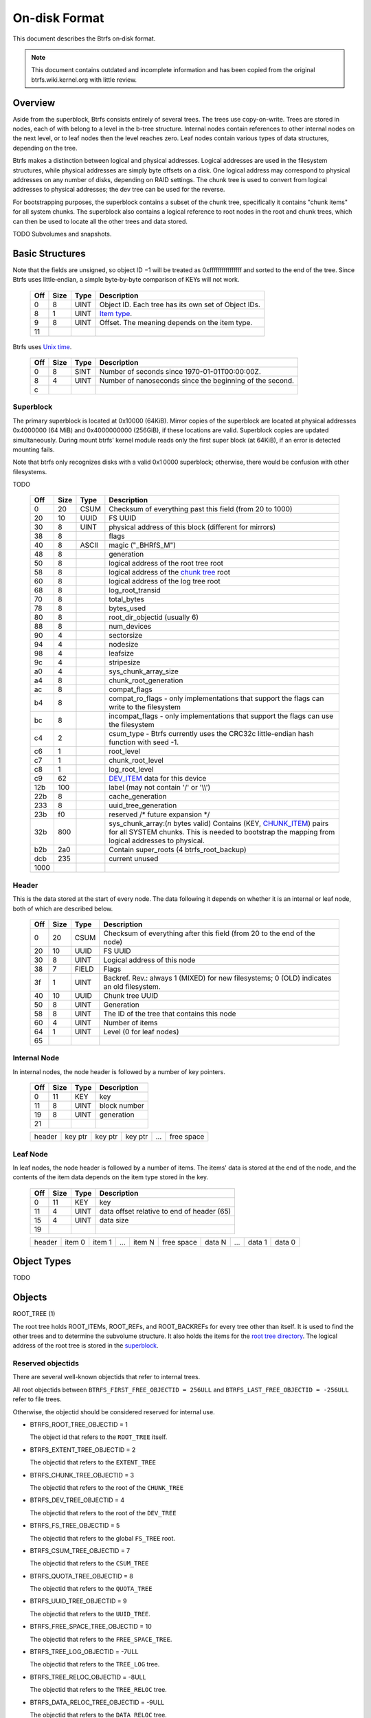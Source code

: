 On-disk Format
==============

This document describes the Btrfs on‐disk format.

.. note::

   This document contains outdated and incomplete information and has been
   copied from the original btrfs.wiki.kernel.org with little review.

Overview
~~~~~~~~

Aside from the superblock, Btrfs consists entirely of several trees. The trees
use copy-on-write.  Trees are stored in nodes, each of with belong to a level
in the b-tree structure. Internal nodes contain references to other internal
nodes on the next level, or to leaf nodes then the level reaches zero. Leaf
nodes contain various types of data structures, depending on the tree.

Btrfs makes a distinction between logical and physical addresses. Logical
addresses are used in the filesystem structures, while physical addresses are
simply byte offsets on a disk. One logical address may correspond to physical
addresses on any number of disks, depending on RAID settings. The chunk tree is
used to convert from logical addresses to physical addresses; the dev tree can
be used for the reverse.

For bootstrapping purposes, the superblock contains a subset of the chunk tree,
specifically it contains "chunk items" for all system chunks. The superblock
also contains a logical reference to root nodes in the root and chunk trees,
which can then be used to locate all the other trees and data stored.

TODO Subvolumes and snapshots.


Basic Structures
~~~~~~~~~~~~~~~~

Note that the fields are unsigned, so object ID −1 will be treated as
0xffffffffffffffff and sorted to the end of the tree. Since Btrfs uses
little‐endian, a simple byte‐by‐byte comparison of KEYs will not work.


   === ==== ==== ===================================================
   Off Size Type Description
   === ==== ==== ===================================================
   0   8    UINT Object ID. Each tree has its own set of Object IDs.
   8   1    UINT `Item type <#Item_Types>`__.
   9   8    UINT Offset. The meaning depends on the item type.
   11            
   === ==== ==== ===================================================

Btrfs uses `Unix time <http://en.wikipedia.org/wiki/Unix_time>`__.


   === ==== ==== ========================================================
   Off Size Type Description
   === ==== ==== ========================================================
   0   8    SINT Number of seconds since 1970-01-01T00:00:00Z.
   8   4    UINT Number of nanoseconds since the beginning of the second.
   c             
   === ==== ==== ========================================================

Superblock
^^^^^^^^^^

The primary superblock is located at 0x10000 (64KiB). Mirror copies of the
superblock are located at physical addresses 0x4000000 (64 MiB) and
0x4000000000 (256GiB), if these locations are valid. Superblock copies are
updated simultaneously.  During mount btrfs' kernel module reads only the first
super block (at 64KiB), if an error is detected mounting fails.

Note that btrfs only recognizes disks with a valid 0x1 0000 superblock;
otherwise, there would be confusion with other filesystems.

TODO


   +------+------+-------+-------------------------------------------------------------------------+
   | Off  | Size | Type  | Description                                                             |
   +======+======+=======+=========================================================================+
   | 0    | 20   | CSUM  | Checksum of everything past this field (from 20 to 1000)                |
   +------+------+-------+-------------------------------------------------------------------------+
   | 20   | 10   | UUID  | FS UUID                                                                 |
   +------+------+-------+-------------------------------------------------------------------------+
   | 30   | 8    | UINT  | physical address of this block (different for mirrors)                  |
   +------+------+-------+-------------------------------------------------------------------------+
   | 38   | 8    |       | flags                                                                   |
   +------+------+-------+-------------------------------------------------------------------------+
   | 40   | 8    | ASCII | magic ("_BHRfS_M")                                                      |
   +------+------+-------+-------------------------------------------------------------------------+
   | 48   | 8    |       | generation                                                              |
   +------+------+-------+-------------------------------------------------------------------------+
   | 50   | 8    |       | logical address of the root tree root                                   |
   +------+------+-------+-------------------------------------------------------------------------+
   | 58   | 8    |       | logical address of the `chunk tree <#Chunk_tree_.283.29>`__ root        |
   +------+------+-------+-------------------------------------------------------------------------+
   | 60   | 8    |       | logical address of the log tree root                                    |
   +------+------+-------+-------------------------------------------------------------------------+
   | 68   | 8    |       | log_root_transid                                                        |
   +------+------+-------+-------------------------------------------------------------------------+
   | 70   | 8    |       | total_bytes                                                             |
   +------+------+-------+-------------------------------------------------------------------------+
   | 78   | 8    |       | bytes_used                                                              |
   +------+------+-------+-------------------------------------------------------------------------+
   | 80   | 8    |       | root_dir_objectid (usually 6)                                           |
   +------+------+-------+-------------------------------------------------------------------------+
   | 88   | 8    |       | num_devices                                                             |
   +------+------+-------+-------------------------------------------------------------------------+
   | 90   | 4    |       | sectorsize                                                              |
   +------+------+-------+-------------------------------------------------------------------------+
   | 94   | 4    |       | nodesize                                                                |
   +------+------+-------+-------------------------------------------------------------------------+
   | 98   | 4    |       | leafsize                                                                |
   +------+------+-------+-------------------------------------------------------------------------+
   | 9c   | 4    |       | stripesize                                                              |
   +------+------+-------+-------------------------------------------------------------------------+
   | a0   | 4    |       | sys_chunk_array_size                                                    |
   +------+------+-------+-------------------------------------------------------------------------+
   | a4   | 8    |       | chunk_root_generation                                                   |
   +------+------+-------+-------------------------------------------------------------------------+
   | ac   | 8    |       | compat_flags                                                            |
   +------+------+-------+-------------------------------------------------------------------------+
   | b4   | 8    |       | compat_ro_flags - only implementations that support the flags can write |
   |      |      |       | to the filesystem                                                       |
   +------+------+-------+-------------------------------------------------------------------------+
   | bc   | 8    |       | incompat_flags - only implementations that support the flags can use    |
   |      |      |       | the filesystem                                                          |
   +------+------+-------+-------------------------------------------------------------------------+
   | c4   | 2    |       | csum_type - Btrfs currently uses the CRC32c little-endian hash function |
   |      |      |       | with seed -1.                                                           |
   +------+------+-------+-------------------------------------------------------------------------+
   | c6   | 1    |       | root_level                                                              |
   +------+------+-------+-------------------------------------------------------------------------+
   | c7   | 1    |       | chunk_root_level                                                        |
   +------+------+-------+-------------------------------------------------------------------------+
   | c8   | 1    |       | log_root_level                                                          |
   +------+------+-------+-------------------------------------------------------------------------+
   | c9   | 62   |       | `DEV_ITEM <#DEV_ITEM_.28d8.29>`__ data for this device                  |
   +------+------+-------+-------------------------------------------------------------------------+
   | 12b  | 100  |       | label (may not contain '/' or '\\\\')                                   |
   +------+------+-------+-------------------------------------------------------------------------+
   | 22b  | 8    |       | cache_generation                                                        |
   +------+------+-------+-------------------------------------------------------------------------+
   | 233  | 8    |       | uuid_tree_generation                                                    |
   +------+------+-------+-------------------------------------------------------------------------+
   | 23b  | f0   |       | reserved /\* future expansion \*/                                       |
   +------+------+-------+-------------------------------------------------------------------------+
   | 32b  | 800  |       | sys_chunk_array:(*n* bytes valid) Contains (KEY,                        |
   |      |      |       | `CHUNK_ITEM <#CHUNK_ITEM_.28e4.29>`__) pairs for all SYSTEM chunks.     |
   |      |      |       | This is needed to bootstrap the mapping from logical addresses to       |
   |      |      |       | physical.                                                               |
   +------+------+-------+-------------------------------------------------------------------------+
   | b2b  | 2a0  |       | Contain super_roots (4 btrfs_root_backup)                               |
   +------+------+-------+-------------------------------------------------------------------------+
   | dcb  | 235  |       | current unused                                                          |
   +------+------+-------+-------------------------------------------------------------------------+
   | 1000 |      |       |                                                                         |
   +------+------+-------+-------------------------------------------------------------------------+

Header
^^^^^^

This is the data stored at the start of every node. The data following it
depends on whether it is an internal or leaf node, both of which are described
below.


   +-----+------+-------+--------------------------------------------------------------------------+
   | Off | Size | Type  | Description                                                              |
   +=====+======+=======+==========================================================================+
   | 0   | 20   | CSUM  | Checksum of everything after this field (from 20 to the end of the node) |
   +-----+------+-------+--------------------------------------------------------------------------+
   | 20  | 10   | UUID  | FS UUID                                                                  |
   +-----+------+-------+--------------------------------------------------------------------------+
   | 30  | 8    | UINT  | Logical address of this node                                             |
   +-----+------+-------+--------------------------------------------------------------------------+
   | 38  | 7    | FIELD | Flags                                                                    |
   +-----+------+-------+--------------------------------------------------------------------------+
   | 3f  | 1    | UINT  | Backref. Rev.: always 1 (MIXED) for new filesystems; 0 (OLD) indicates   |
   |     |      |       | an old filesystem.                                                       |
   +-----+------+-------+--------------------------------------------------------------------------+
   | 40  | 10   | UUID  | Chunk tree UUID                                                          |
   +-----+------+-------+--------------------------------------------------------------------------+
   | 50  | 8    | UINT  | Generation                                                               |
   +-----+------+-------+--------------------------------------------------------------------------+
   | 58  | 8    | UINT  | The ID of the tree that contains this node                               |
   +-----+------+-------+--------------------------------------------------------------------------+
   | 60  | 4    | UINT  | Number of items                                                          |
   +-----+------+-------+--------------------------------------------------------------------------+
   | 64  | 1    | UINT  | Level (0 for leaf nodes)                                                 |
   +-----+------+-------+--------------------------------------------------------------------------+
   | 65  |      |       |                                                                          |
   +-----+------+-------+--------------------------------------------------------------------------+


Internal Node
^^^^^^^^^^^^^

In internal nodes, the node header is followed by a number of key pointers.


   === ==== ==== ============
   Off Size Type Description
   === ==== ==== ============
   0   11   KEY  key
   11  8    UINT block number
   19  8    UINT generation
   21            
   === ==== ==== ============


   ====== ======= ======= ======= === ==========
   header key ptr key ptr key ptr ... free space
   ====== ======= ======= ======= === ==========


Leaf Node
^^^^^^^^^

In leaf nodes, the node header is followed by a number of items. The items'
data is stored at the end of the node, and the contents of the item data
depends on the item type stored in the key.


   === ==== ==== ==========================================
   Off Size Type Description
   === ==== ==== ==========================================
   0   11   KEY  key
   11  4    UINT data offset relative to end of header (65)
   15  4    UINT data size
   19            
   === ==== ==== ==========================================


   ====== ====== ====== === ====== ========== ====== === ====== ======
   header item 0 item 1 ... item N free space data N ... data 1 data 0
   ====== ====== ====== === ====== ========== ====== === ====== ======


Object Types
~~~~~~~~~~~~

TODO

Objects
~~~~~~~

ROOT_TREE (1)

The root tree holds ROOT_ITEMs, ROOT_REFs, and ROOT_BACKREFs for every tree other than itself. It is
used to find the other trees and to determine the subvolume structure. It also holds the items for
the `root tree directory <#Root_tree_directory>`__. The logical address of the root tree is stored
in the `superblock <#Superblock>`__.


Reserved objectids
^^^^^^^^^^^^^^^^^^

There are several well-known objectids that refer to internal trees.

All root objectids between
``BTRFS_FIRST_FREE_OBJECTID = 256ULL`` and
``BTRFS_LAST_FREE_OBJECTID = -256ULL`` refer to file trees.

Otherwise, the objectid should be considered reserved for internal use.

-  BTRFS_ROOT_TREE_OBJECTID = 1

   The object id that refers to the ``ROOT_TREE`` itself.

-  BTRFS_EXTENT_TREE_OBJECTID = 2

   The objectid that refers to the ``EXTENT_TREE``

-  BTRFS_CHUNK_TREE_OBJECTID = 3

   The objectid that refers to the root of the ``CHUNK_TREE``

-  BTRFS_DEV_TREE_OBJECTID = 4

   The objectid that refers to the root of the ``DEV_TREE``

-  BTRFS_FS_TREE_OBJECTID = 5

   The objectid that refers to the global ``FS_TREE`` root.

-  BTRFS_CSUM_TREE_OBJECTID = 7

   The objectid that refers to the ``CSUM_TREE``

-  BTRFS_QUOTA_TREE_OBJECTID = 8

   The objectid that refers to the ``QUOTA_TREE``

-  BTRFS_UUID_TREE_OBJECTID = 9

   The objectid that refers to the ``UUID_TREE``.

-  BTRFS_FREE_SPACE_TREE_OBJECTID = 10

   The objectid that refers to the ``FREE_SPACE_TREE``.

-  BTRFS_TREE_LOG_OBJECTID = -7ULL

   The objectid that refers to the ``TREE_LOG`` tree.

-  BTRFS_TREE_RELOC_OBJECTID = -8ULL

   The objectid that refers to the ``TREE_RELOC`` tree.

-  BTRFS_DATA_RELOC_TREE_OBJECTID = -9ULL

   The objectid that refers to the ``DATA_RELOC`` tree.

The following are well-known objectids within the ``ROOT_TREE`` that do not
refer to other trees.

-  BTRFS_ROOT_TREE_DIR_OBJECTID = 6

   The objectid that refers to the directory within the root tree. If it
   exists, it will have the usual items used to implement a directory
   associated with it.  There will only be a single entry called ``default``
   that points to a key to be used as the root directory on the file system
   instead of the ``FS_TREE``.

-  BTRFS_ORPHAN_OBJECTID = -5ULL

   The objectid used for orphan root tracking.

Developer note: If implementing a feature that requires a new objectid in the
reserved range, you must reserve the objectid via the mailing list before
posting your code for general use. This is a disk format change.

Orphans

Removing a root is a multi-step process that may involve many transactions.
References to every extent used by the tree must be decremented and, if they
hit zero, the extents must be released. It is possible that the system crashes,
loses power, or otherwise encounters an error during root removal. Without
additional information, the file system could ultimately contain partially
removed roots, which would make it inconsistent. When a root is removed, it
performs several small operations in a single transaction in preparation for
removal. This process should be familiar to those with an understanding of how
orphans work when an inode is unlinked on any UNIX-style file system.

#. Unlink the root from the directory that contains it.
#. Initialize the ``drop_progress`` and
   ``drop_level`` fields and set the
   ``refs`` field to ``0`` in the
   ``ROOT_ITEM``.
#. If an orphan key for this root has not already been inserted into the tree, insert one.
#. Remove the UUID entries for this root and any associated received root from the
   ``UUID_TREE``.

Ultimately, the cleaner thread handles the reference count adjustments and,
once that is complete, the root has been successfully removed and it removes
the orphan key for that root. As the cleaner progresses, the ``drop_progress``
and ``drop_level`` fields are updated to reflect the most recently processed
item.

This process may be interrupted at any time and it must be recoverable. The
orphan key is how btrfs avoids inconsistencies when that occurs. The orphan key
is located in the ``ROOT_TREE`` and is of the following form.

+-----------------------------------+
| struct btrfs_key                  |
+===================================+
| ``objectid``                      |
+-----------------------------------+
| ``BTRFS_ORPHAN_OBJECTID [-5ULL]`` |
+-----------------------------------+

-  There is no item body associated with this key. All required information is
   contained within the key itself and the ``ROOT_ITEM`` associated with the
   objectid contained in ``offset``

When the file system is mounted again after failure, the ``ROOT_TREE`` is
searched for all orphan keys and the process is resumed for each one using the
``drop_progress`` and ``drop_level`` fields in the ``ROOT_ITEM``.

EXTENT tree (2)
^^^^^^^^^^^^^^^

TODO

-  Holds EXTENT_ITEMs, BLOCK_GROUP_ITEMs
-  Pointed to by ROOT


EMPTY_SUBVOL dir (2)
^^^^^^^^^^^^^^^^^^^^

TODO

CHUNK_TREE (3)
^^^^^^^^^^^^^^

The chunk tree holds all DEV_ITEMs and CHUNK_ITEMs, making it possible to
determine the device(s) and physical address(es) corresponding to a given
logical address. It is therefore crucial for access to the contents of the
filesystem.

The chunk tree resides entirely in SYSTEM block groups, and will therefore be
accessible from the CHUNK_ITEM array in the Superblock. It also has an entry in
the ROOT tree.


Reserved objectids
^^^^^^^^^^^^^^^^^^

-  BTRFS_FIRST_CHUNK_TREE_OBJECTID = 256

   This objectid indicates the first available objectid in this ``CHUNK_TREE``. In practice, it is
   the only objectid used in the tree. The ``offset`` field of the key is the only component used to
   distinguish separate ```CHUNK_ITEM`` <#CHUNK_ITEM>`__ items.


Dev tree (4)
^^^^^^^^^^^^

The dev tree holds all DEV_EXTENTs, making it possible to determine the logical
address corresponding to a given physical address. This is necessary when
shrinking or removing devices. The dev tree has an entry in the root tree.


FS_TREE (5)
^^^^^^^^^^^

TODO

-  Holds ``INODE_ITEM``,
   ``INODE_REF``,
   ``DIR_ITEM``, DIR_INDEXen, XATTR_ITEMs,
   ``EXTENT_DATA`` for a filesystem
-  Pointed to by ROOT
-  TODO: ".."


Root tree directory
^^^^^^^^^^^^^^^^^^^

The root tree directory is stored in the root tree. It has an INODE_ITEM and a
DIR_ITEM with name "default" pointing to the FS tree. There is also a
corresponding INODE_REF, but no DIR_INDEX. The objectid of the root tree
directory is stored in the superblock, but is currently always 6.


Checksum tree (7)
^^^^^^^^^^^^^^^^^

The checksum tree contains all the EXTENT_CSUMs. It has an entry in the root
tree.


ORPHAN (-5)
^^^^^^^^^^^

TODO


TREE_LOG (-6)
^^^^^^^^^^^^^

TODO


TREE_LOG_FIXUP (-7)
^^^^^^^^^^^^^^^^^^^

TODO


TREE_RELOC (-8)
^^^^^^^^^^^^^^^

TODO

-  Just a copy of another tree


DATA_RELOC tree (-9)
^^^^^^^^^^^^^^^^^^^^

TODO

-  Holds 100 INODE_ITEM 0
-  Holds 100 INODE_REF 100 0:'..'
-  Pointed to by ROOT


EXTENT_CSUM (-a)
^^^^^^^^^^^^^^^^

TODO


MULTIPLE_OBJECTIDS (-100)
^^^^^^^^^^^^^^^^^^^^^^^^^

TODO


Item Types
~~~~~~~~~~


INODE_ITEM (01)
^^^^^^^^^^^^^^^

Location
''''''''

``INODE_ITEM`` items are located primarily in file trees but are also found in the
ROOT_TREE to implement the free space cache (v1).

Usage
'''''

+---------------------------------+
| struct btrfs_key                |
+=================================+
| objectid                        |
+---------------------------------+
| objectid (Used as inode number) |
+---------------------------------+

Description
'''''''''''

Contains the stat information for an inode; see stat(2).


Item Contents
'''''''''''''

``INODE_ITEM`` items contain a single ``btrfs_inode_item`` structure.


INODE_REF (0c)
^^^^^^^^^^^^^^

(inode_id, directory_id) TODO

From an inode to a name in a directory.

======= ==== ===== ======================
Off     Size Type  Description
======= ==== ===== ======================
0       8    UINT  index in the directory
8       2    UINT  (*n*)
a       *n*  ASCII name in the directory
a+\ *n*            
======= ==== ===== ======================

This structure can be repeated...?


INODE_EXTREF (0d)
^^^^^^^^^^^^^^^^^

(inode_id, hash of name [using directory object ID as seed]) TODO

From an inode to a name in a directory. Used if the regarding INODE_REF array
ran out of space.  *This item requires the EXTENDED_IREF feature.*

======== ==== ===== ======================
Off      Size Type  Description
======== ==== ===== ======================
0        8    UINT  directory object ID
8        8    UINT  index in the directory
10       2    UINT  (*n*)
12       *n*  ASCII name in the directory
12+\ *n*            
======== ==== ===== ======================

This structure can be repeated...?

XATTR_ITEM (18)
^^^^^^^^^^^^^^^

Location
''''''''

``XATTR_ITEM`` items are only located in file trees.


Usage
'''''

+------------------------------+
| ``struct btrfs_key``         |
+==============================+
| objectid                     |
+------------------------------+
| ``objectid of owning inode`` |
+------------------------------+


Description
'''''''''''

``XATTR_ITEM`` items contain extended attributes. Each name is hashed using the
name hash and that value is used in the key for locating the entry quickly.
Each ``XATTR_ITEM`` item contains one or more extended attributes with names
represented by the same hash. All extended attributes that share the same name
hash must fit in a single leaf.


Item Contents
'''''''''''''

``XATTR_ITEM`` items consist of a series of one or more extended attribute
entries with names that share a hash value. Each entry consists of a
``btrfs_dir_item`` structure immediately followed by the name and the attribute
data. The length of each name is contained in ``btrfs_dir_item.name_len``.  The
data payload begins immediately after the name. The data payload length is
contained in ``btrfs_dir_item.data_len`` ``btrfs_dir_item.data_len.location``
is unused and must be zeroed. ``btrfs_dir_item.type`` contains a shorthand
value referring to the type of item to which an entry refers it must always be
be ``BTRFS_FT_XATTR`` when used to describe an extended attribute.

When there is more than one entry for a single hash value, the offset of each
entry must be calculating using the lengths of the preceding entries including
names and data.

For more details, please see: ``struct btrfs_dir_item`` and ```DIR_ITEM``.


VERITY_DESC (24)
^^^^^^^^^^^^^^^^


Location
''''''''

``VERITY_DESC`` items are located in the FS_TREE. TODO


VERITY_MERKLE (25)
^^^^^^^^^^^^^^^^^^


Location
''''''''

``VERITY_MERKLE`` items are located in the FS_TREE. TODO


ORPHAN_ITEM (30)
^^^^^^^^^^^^^^^^

(-5, objid of orphan inode) TODO

``   Empty.``


DIR_LOG_ITEM (3c)
^^^^^^^^^^^^^^^^^

(directory_id, first offset) TODO

| ``   The log is considered authoritative for ([first offset, end offset)]``
| ``    0  8 UINT   end offset``


DIR_LOG_INDEX (48)
^^^^^^^^^^^^^^^^^^

(directory_id, first offset) TODO

``   Same as DIR_LOG_ITEM.``


DIR_ITEM (54)
^^^^^^^^^^^^^

Location
''''''''

``DIR_ITEM`` items are only located in file trees.


Usage
'''''

+------------------------------+
| ``struct btrfs_key``         |
+==============================+
| objectid                     |
+------------------------------+
| ``objectid of owning inode`` |
+------------------------------+


Description
'''''''''''

``DIR_ITEM`` items contain directory entries. Each name is hashed using the
name hash and that value is used in the key for locating the entry quickly.
Each ``DIR_ITEM`` item contains one or more directory entries with names
represented by the same hash. All directory entries that share the same name
hash must fit in a single leaf.


Item Contents
'''''''''''''

``DIR_ITEM`` items consist of a series of one or more directory entries with
names that share a hash value. Each entry consists of a ``btrfs_dir_item``
structure immediately followed by the name. The length of each name is
contained in ``btrfs_dir_item.name_len``. The location of the item to which
this entry refers is contained in ``btrfs_dir_item.location`` and must refer to
a valid item in the same file tree.  ``btrfs_dir_item.type`` contains a
shorthand value referring to the type of item to which an entry refers. It will
never be ``BTRFS_FT_XATTR`` when used in a standard directory.
``btrfs_dir_item.data_len`` is unused and must be ``0``.

When there is more than one entry for a single hash value, the offset of each
entry must be calculating using the lengths of the preceding entries including
names.

For more details, please see: ``struct btrfs_dir_item``.


DIR_INDEX (60)
^^^^^^^^^^^^^^

(parent objectid, 60, index in parent)

Allows looking up an item in a directory by index. Indices start at 2 (because
of "." and ".."); removed files can cause "holes" in the index space.
DIR_INDEXen have the same contents as DIR_ITEM, but may contain only one entry.


EXTENT_DATA (6c)
^^^^^^^^^^^^^^^^

(inode id, 6c, offset in file) TODO

The contents of a file.

=== ==== ==== ======================================
Off Size Type Description
=== ==== ==== ======================================
0   8    UINT generation
8   8    UINT (*n*) size of decoded extent
10  1    UINT compression (0=none, 1=zlib, 2=LZO)
11  1    UINT encryption (0=none)
12  2    UINT other encoding (0=none)
14  1    UINT type (0=inline, 1=regular, 2=prealloc)
15            
=== ==== ==== ======================================

If the extent is inline, the remaining item bytes are the data bytes (*n* bytes
in case no compression/encryption/other encoding is used).

Otherwise, the structure continues:

+-----+------+------+---------------------------------------------------------------------------+
| Off | Size | Type | Description                                                               |
+=====+======+======+===========================================================================+
| 15  | 8    | UINT | (*ea*) logical address of extent. If this is zero, the extent is sparse   |
|     |      |      | and consists of all zeroes.                                               |
+-----+------+------+---------------------------------------------------------------------------+
| 1d  | 8    | UINT | (*es*) size of extent                                                     |
+-----+------+------+---------------------------------------------------------------------------+
| 25  | 8    | UINT | (*o*) offset within the extent                                            |
+-----+------+------+---------------------------------------------------------------------------+
| 2d  | 8    | UINT | (*s*) logical number of bytes in file                                     |
+-----+------+------+---------------------------------------------------------------------------+
| 35  |      |      |                                                                           |
+-----+------+------+---------------------------------------------------------------------------+

*ea* and *es* must exactly match an EXTENT_ITEM. If the *es* bytes of data at
logical address *ea* are decoded, *n* bytes will result. The file's data
contains the *s* bytes at offset *o* within the decoded bytes. In the simplest,
uncompressed case, *o*\ =0 and *n*\ =\ *es*\ =\ *s*, so the file's data simply
contains the *n* bytes at logical address *ea*.


EXTENT_CSUM (80)
^^^^^^^^^^^^^^^^

(-a, logical address?) TODO

| ``   Contains one or more checksums of the type in the superblock for adjacent``
| ``   blocks starting at logical address (blocksize).``


ROOT_ITEM (84)
^^^^^^^^^^^^^^

Location
''''''''

``ROOT_ITEM`` items are only located in the `ROOT_TREE <#ROOT_TREE>`__.


Usage
'''''

+----------------------------------------------------------+
| ``struct btrfs_key``                                     |
+==========================================================+
| objectid                                                 |
+----------------------------------------------------------+
| ``objectid of root (TODO: document reserved objectids)`` |
+----------------------------------------------------------+


Description
'''''''''''

A fundamental component of btrfs is the btree. ``ROOT_ITEM`` items define the
location and parameters of the root of a btree.


Item Contents
'''''''''''''

``ROOT_ITEM`` items contain a single ``btrfs_root_item`` structure.


ROOT_BACKREF (90)
^^^^^^^^^^^^^^^^^

(subtree id, 90, tree id) TODO

Same content as `ROOT_REF <#ROOT_REF_.289c.29>`__.


ROOT_REF (9c)
^^^^^^^^^^^^^


Location
''''''''

``ROOT_REF`` items are only located in the ```ROOT_TREE`` <#ROOT_TREE>`__.

(tree id, subtree id) TODO

| ``    0  8 UINT   ID of directory in [tree id] that contains the subtree``
| ``    8  8 UINT   Sequence (index in tree) (even, starting at 2?)``
| ``   10  2 UINT   (n)``
| ``   12  n ASCII  name``


EXTENT_ITEM (a8)
^^^^^^^^^^^^^^^^

Location
''''''''

``EXTENT_ITEM`` items are only located in the ```EXTENT_TREE`` <#EXTENT_TREE>`__.


Usage
'''''

+-------------------------------------+
| ``struct btrfs_key``                |
+=====================================+
| objectid                            |
+-------------------------------------+
| ``byte offset for start of extent`` |
+-------------------------------------+


Description
'''''''''''

``EXTENT_ITEM`` items describe the space allocated for metadata tree nodes and
leafs as well as data extents. The space is allocated from block groups that
define the appropriate regions. In addition to functioning as basic allocation
records, ``EXTENT_ITEM`` items also contain back references that can be used to
repair the file system or resolve extent ownership back to a set of one or more
file trees. Although ``EXTENT_ITEM`` items can be used to describe both
``DATA`` and ``TREE_BLOCK`` extents, newer file systems with the skinny
metadata feature enabled at mkfs time use METADATA_ITEM  items to represent
metadata instead.


Item Contents
'''''''''''''

``EXTENT_ITEM`` items begin with the ```btrfs_extent_item``
<Data_Structures#btrfs_extent_item>`__ structure and are followed by records
that are defined by the ``flags`` field in that structure.


METADATA_ITEM (a9)
^^^^^^^^^^^^^^^^^^

Location
''''''''

``METADATA_ITEM`` items are only located in the ``EXTENT_TREE``.


Usage
'''''

+-------------------------------------+
| ``struct btrfs_key``                |
+=====================================+
| objectid                            |
+-------------------------------------+
| ``byte offset for start of extent`` |
+-------------------------------------+


Description
'''''''''''

``METADATA_ITEM`` items describe the space allocated for metadata tree nodes
and leafs. The space is allocated from block groups that define metadata
regions. In addition to functioning as basic allocation records,
``METADATA_ITEM`` items also contain back references that can be used to repair
the file system or resolve extent ownership back to a set of one or more file
trees.


Item Contents
'''''''''''''

``METADATA_ITEM`` items begin with the ``btrfs_extent_item`` structure and are
followed by records that are defined by the ``flags`` field in that structure.


TREE_BLOCK_REF (b0)
^^^^^^^^^^^^^^^^^^^

(logical address, b0, root object id) TODO

``    0   8 UINT   offset (the object ID of the tree)``


EXTENT_DATA_REF (b2)
^^^^^^^^^^^^^^^^^^^^

(logical address, b2, hash of first three fields) TODO

| ``    0   8 UINT   root objectid (id of tree contained in)``
| ``    8   8 UINT   object id (owner)``
| ``   10   8 UINT   offset (in the file data)``
| ``   18   4 UINT   count (always 1?)``


EXTENT_REF_V0 (b4)
^^^^^^^^^^^^^^^^^^

TODO


SHARED_BLOCK_REF (b6)
^^^^^^^^^^^^^^^^^^^^^

(logical address, b6, parent) TODO

=== ==== ==== ===========
Off Size Type Description
=== ==== ==== ===========
0   8    UINT offset
8             
=== ==== ==== ===========


SHARED_DATA_REF (b8)
^^^^^^^^^^^^^^^^^^^^

(logical address, b8, parent) TODO

=== ==== ==== =================
Off Size Type Description
=== ==== ==== =================
0   8    UINT offset
8   4    UINT count (always 1?)
c             
=== ==== ==== =================


BLOCK_GROUP_ITEM (c0)
^^^^^^^^^^^^^^^^^^^^^


Location
''''''''

``BLOCK_GROUP_ITEM`` items are only found in the ``EXTENT_TREE``.


Usage
'''''

+---------------------------------------------------------------------------------+
| ``struct btrfs_key``                                                            |
+=================================================================================+
| objectid                                                                        |
+---------------------------------------------------------------------------------+
| Starting offset in the space defined by the ```EXTENT_TREE`` <#EXTENT_TREE>`__. |
+---------------------------------------------------------------------------------+


Description
'''''''''''

While the ``EXTENT_TREE`` defines the address space used for extent allocations
for the entire file system, block groups allocate and define the parameters
within that space. Every ``EXTENT_ITEM`` or ``METADATA_ITEM`` that describes an
extent in use by the file system is apportioned from allocated block groups.
Each block group can represent space used for ``SYSTEM`` objects (e.g. the
``CHUNK_TREE`` and primary super block), ``METADATA`` trees and items, or
``DATA`` extents. It is possible to combine ``METADATA`` and ``DATA``
allocations within a single block group, though it is not recommended.  This
mixed allocation policy is typically only seen on file systems smaller than
approximately 10 GiB in size.


Item Contents
'''''''''''''

``BTRFS_BLOCK_GROUP`` items contain a single
``struct btrfs_block_group_item``.


DEV_EXTENT (cc)
^^^^^^^^^^^^^^^

(device id, cc, physical address) TODO

Maps from physical address to logical.

=== ==== ===== =======================
Off Size Type  Description
=== ==== ===== =======================
0   8    UINT  chunk tree (always 3)
8   8    OBJID chunk oid (always 256?)
10  8    UINT  logical address
18  8    UINT  size in bytes
20  10   UUID  chunk tree UUID
30             
=== ==== ===== =======================


DEV_ITEM (d8)
^^^^^^^^^^^^^

(1, device id) TODO

Contains information about one device.

=== ==== ==== ==============================
Off Size Type Description
=== ==== ==== ==============================
0   8    UINT device id
8   8    UINT number of bytes
10  8    UINT number of bytes used
18  4    UINT optimal I/O align
1c  4    UINT optimal I/O width
20  4    UINT minimal I/O size (sector size)
24  8    UINT type
2c  8    UINT generation
34  8    UINT start offset
3c  4    UINT dev group
40  1    UINT seek speed
41  1    UINT bandwidth
42  10   UUID device UUID
52  10   UUID FS UUID
62            
=== ==== ==== ==============================


CHUNK_ITEM (e4)
^^^^^^^^^^^^^^^

(100, logical address) TODO

| ``   Maps logical address to physical.``
| ``    0  8 UINT   size of chunk (bytes)``
| ``    8  8 OBJID  root referencing this chunk (2)``
| ``   10  8 UINT   stripe length``
| ``   18  8 UINT   type (same as flags for block group?)``
| ``   20  4 UINT   optimal io alignment``
| ``   24  4 UINT   optimal io width``
| ``   28  4 UINT   minimal io size (sector size)``
| ``   2c  2 UINT   number of stripes``
| ``   2e  2 UINT   sub stripes``
| ``   30``
| ``   Stripes follow (for each number of stripes):``
| ``    0  8 OBJID  device id``
| ``    8  8 UINT   offset``
| ``   10 10 UUID   device UUID``
| ``   20``


STRING_ITEM (fd)
^^^^^^^^^^^^^^^^

(anything, 0)

Contains a string; used for testing only.

